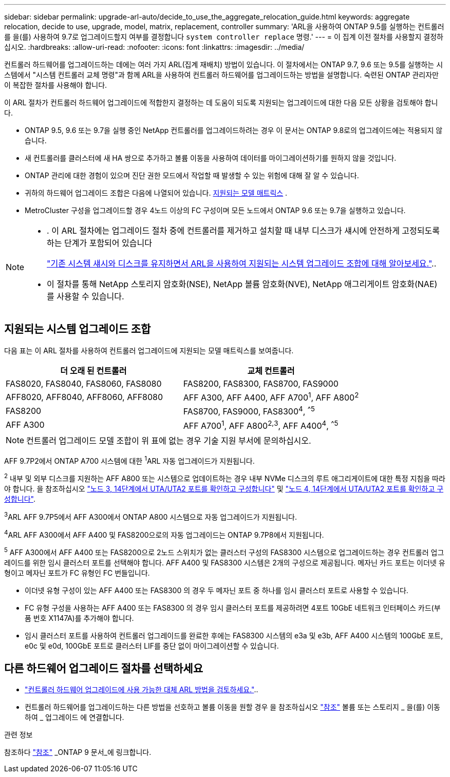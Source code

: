 ---
sidebar: sidebar 
permalink: upgrade-arl-auto/decide_to_use_the_aggregate_relocation_guide.html 
keywords: aggregate relocation, decide to use, upgrade, model, matrix, replacement, controller 
summary: 'ARL을 사용하여 ONTAP 9.5를 실행하는 컨트롤러를 을(를) 사용하여 9.7로 업그레이드할지 여부를 결정합니다 `system controller replace` 명령.' 
---
= 이 집계 이전 절차를 사용할지 결정하십시오.
:hardbreaks:
:allow-uri-read: 
:nofooter: 
:icons: font
:linkattrs: 
:imagesdir: ../media/


[role="lead"]
컨트롤러 하드웨어를 업그레이드하는 데에는 여러 가지 ARL(집계 재배치) 방법이 있습니다. 이 절차에서는 ONTAP 9.7, 9.6 또는 9.5를 실행하는 시스템에서 "시스템 컨트롤러 교체 명령"과 함께 ARL을 사용하여 컨트롤러 하드웨어를 업그레이드하는 방법을 설명합니다. 숙련된 ONTAP 관리자만 이 복잡한 절차를 사용해야 합니다.

이 ARL 절차가 컨트롤러 하드웨어 업그레이드에 적합한지 결정하는 데 도움이 되도록 지원되는 업그레이드에 대한 다음 모든 상황을 검토해야 합니다.

* ONTAP 9.5, 9.6 또는 9.7을 실행 중인 NetApp 컨트롤러를 업그레이드하려는 경우 이 문서는 ONTAP 9.8로의 업그레이드에는 적용되지 않습니다.
* 새 컨트롤러를 클러스터에 새 HA 쌍으로 추가하고 볼륨 이동을 사용하여 데이터를 마이그레이션하기를 원하지 않을 것입니다.
* ONTAP 관리에 대한 경험이 있으며 진단 권한 모드에서 작업할 때 발생할 수 있는 위험에 대해 잘 알 수 있습니다.
* 귀하의 하드웨어 업그레이드 조합은 다음에 나열되어 있습니다. <<sys_commands_95_97_supported_systems,지원되는 모델 매트릭스>> .
* MetroCluster 구성을 업그레이드할 경우 4노드 이상의 FC 구성이며 모든 노드에서 ONTAP 9.6 또는 9.7을 실행하고 있습니다.


[NOTE]
====
* . 이 ARL 절차에는 업그레이드 절차 중에 컨트롤러를 제거하고 설치할 때 내부 디스크가 섀시에 안전하게 고정되도록 하는 단계가 포함되어 있습니다
+
link:../upgrade-arl-auto-affa900/decide_to_use_the_aggregate_relocation_guide.html#supported-systems-in-chassis["기존 시스템 섀시와 디스크를 유지하면서 ARL을 사용하여 지원되는 시스템 업그레이드 조합에 대해 알아보세요."]..

* 이 절차를 통해 NetApp 스토리지 암호화(NSE), NetApp 볼륨 암호화(NVE), NetApp 애그리게이트 암호화(NAE)를 사용할 수 있습니다.


====


== 지원되는 시스템 업그레이드 조합

다음 표는 이 ARL 절차를 사용하여 컨트롤러 업그레이드에 지원되는 모델 매트릭스를 보여줍니다.

[cols="50,50"]
|===
| 더 오래 된 컨트롤러 | 교체 컨트롤러 


| FAS8020, FAS8040, FAS8060, FAS8080 | FAS8200, FAS8300, FAS8700, FAS9000 


| AFF8020, AFF8040, AFF8060, AFF8080 | AFF A300, AFF A400, AFF A700^1^, AFF A800^2^ 


| FAS8200 | FAS8700, FAS9000, FAS8300^4^, ^^5^ 


| AFF A300 | AFF A700^1^, AFF A800^2^^,^^3^, AFF A400^4^, ^^5^ 
|===

NOTE: 컨트롤러 업그레이드 모델 조합이 위 표에 없는 경우 기술 지원 부서에 문의하십시오.

AFF 9.7P2에서 ONTAP A700 시스템에 대한 ^1^ARL 자동 업그레이드가 지원됩니다.

^2^ 내부 및 외부 디스크를 지원하는 AFF A800 또는 시스템으로 업데이트하는 경우 내부 NVMe 디스크의 루트 애그리게이트에 대한 특정 지침을 따라야 합니다. 을 참조하십시오 link:set_fc_or_uta_uta2_config_on_node3.html#step14["노드 3, 14단계에서 UTA/UTA2 포트를 확인하고 구성합니다"] 및 link:set_fc_or_uta_uta2_config_node4.html#step14["노드 4, 14단계에서 UTA/UTA2 포트를 확인하고 구성합니다"].

^3^ARL AFF 9.7P5에서 AFF A300에서 ONTAP A800 시스템으로 자동 업그레이드가 지원됩니다.

^4^ARL AFF A300에서 AFF A400 및 FAS8200으로의 자동 업그레이드는 ONTAP 9.7P8에서 지원됩니다.

^5^ AFF A300에서 AFF A400 또는 FAS8200으로 2노드 스위치가 없는 클러스터 구성의 FAS8300 시스템으로 업그레이드하는 경우 컨트롤러 업그레이드를 위한 임시 클러스터 포트를 선택해야 합니다. AFF A400 및 FAS8300 시스템은 2개의 구성으로 제공됩니다. 메자닌 카드 포트는 이더넷 유형이고 메자닌 포트가 FC 유형인 FC 번들입니다.

* 이더넷 유형 구성이 있는 AFF A400 또는 FAS8300 의 경우 두 메자닌 포트 중 하나를 임시 클러스터 포트로 사용할 수 있습니다.
* FC 유형 구성을 사용하는 AFF A400 또는 FAS8300 의 경우 임시 클러스터 포트를 제공하려면 4포트 10GbE 네트워크 인터페이스 카드(부품 번호 X1147A)를 추가해야 합니다.
* 임시 클러스터 포트를 사용하여 컨트롤러 업그레이드를 완료한 후에는 FAS8300 시스템의 e3a 및 e3b, AFF A400 시스템의 100GbE 포트, e0c 및 e0d, 100GbE 포트로 클러스터 LIF를 중단 없이 마이그레이션할 수 있습니다.




== 다른 하드웨어 업그레이드 절차를 선택하세요

* link:../upgrade-arl/index.html["컨트롤러 하드웨어 업그레이드에 사용 가능한 대체 ARL 방법을 검토하세요."]..
* 컨트롤러 하드웨어를 업그레이드하는 다른 방법을 선호하고 볼륨 이동을 원할 경우 을 참조하십시오 link:other_references.html["참조"] 볼륨 또는 스토리지 _ 을(를) 이동하여 _ 업그레이드 에 연결합니다.


.관련 정보
참조하다 link:other_references.html["참조"] _ONTAP 9 문서_에 링크합니다.
